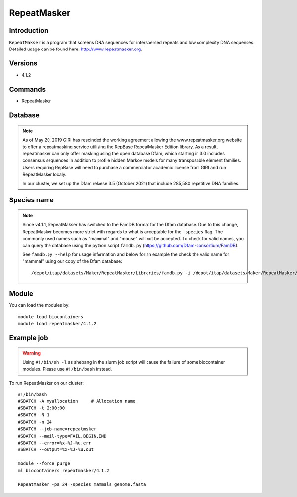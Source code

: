 .. _backbone-label:

RepeatMasker
==============================

Introduction
~~~~~~~
``RepeatMakser`` is a program that screens DNA sequences for interspersed repeats and low complexity DNA sequences. 
Detailed usage can be found here: http://www.repeatmasker.org.

Versions
~~~~~~~~
- 4.1.2

Commands
~~~~~~  
- RepeatMasker 

Database
~~~~~  
.. note::
    As of May 20, 2019 GIRI has rescinded the working agreement allowing the www.repeatmasker.org website to offer a repeatmasking service utilizing the RepBase RepeatMasker Edition library. As a result, repeatmasker can only offer masking using the open database Dfam, which starting in 3.0 includes consensus sequences in addition to profile hidden Markov models for many transposable element families. Users requiring RepBase will need to purchase a commercial or academic license from GIRI and run RepeatMasker localy.   
    
    In our cluster, we set up the Dfam relaese 3.5 (October 2021) that include 285,580 repetitive DNA families. 

Species name
~~~~  
.. note::
    Since v4.1.1, RepeatMakser has switched to the FamDB format for the Dfam database. Due to this change, RepeatMasker becomes more strict with regards to what is acceptable for the ``-species`` flag. The commonly used names such as "mammal" and "mouse" will not be accepted. To check for valid names, you can query the database using the python script ``famdb.py`` (https://github.com/Dfam-consortium/FamDB).   
    
    See ``famdb.py --help`` for usage information and below for an example the check the valid name for "mammal" using our copy of the Dfam database::   
   
    /depot/itap/datasets/Maker/RepeatMasker/Libraries/famdb.py -i /depot/itap/datasets/Maker/RepeatMasker/Libraries/Dfam.h5 names mammal


Module
~~~~~~~
You can load the modules by::

    module load biocontainers
    module load repeatmasker/4.1.2

Example job
~~~~~~~
.. warning::
    Using ``#!/bin/sh -l`` as shebang in the slurm job script will cause the failure of some biocontainer modules. Please use ``#!/bin/bash`` instead.

To run RepeatMasker on our cluster::

    #!/bin/bash
    #SBATCH -A myallocation     # Allocation name 
    #SBATCH -t 2:00:00
    #SBATCH -N 1
    #SBATCH -n 24
    #SBATCH --job-name=repeatmsker
    #SBATCH --mail-type=FAIL,BEGIN,END
    #SBATCH --error=%x-%J-%u.err
    #SBATCH --output=%x-%J-%u.out

    module --force purge
    ml biocontainers repeatmasker/4.1.2 
    
    RepeatMasker -pa 24 -species mammals genome.fasta

     
    

    
